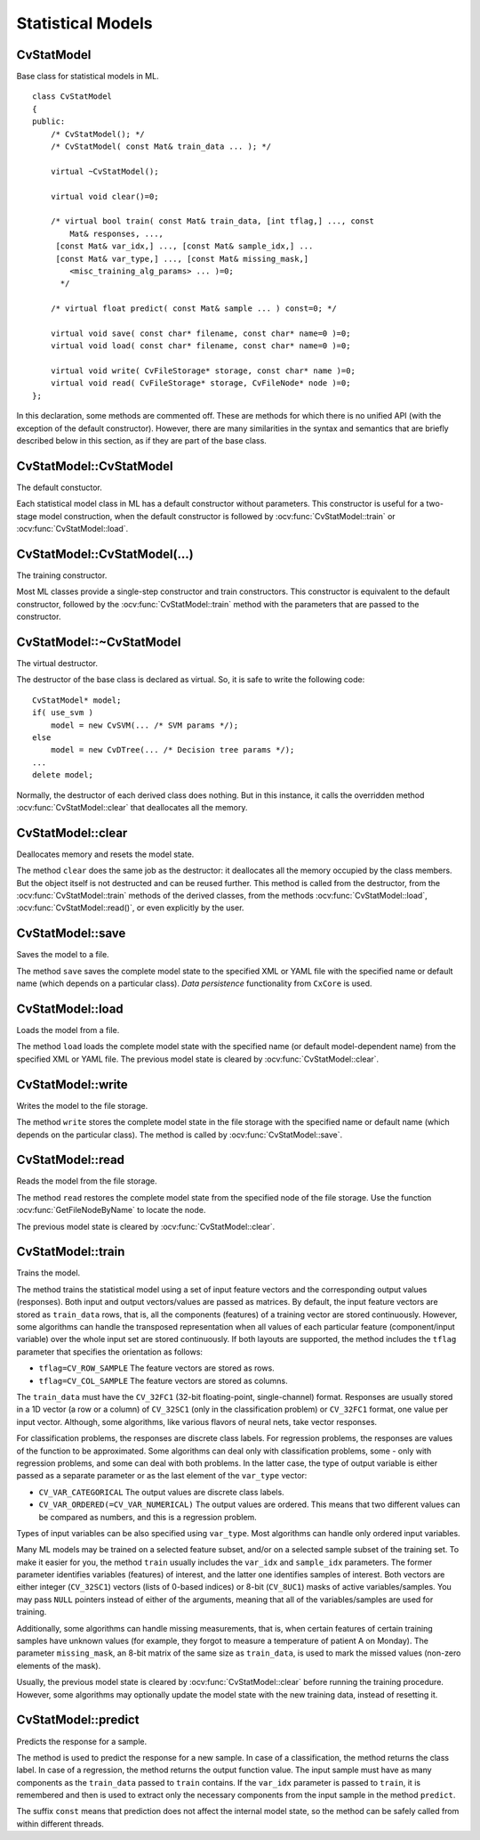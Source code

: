 Statistical Models
==================

.. highlight:: cpp

.. index:: CvStatModel

CvStatModel
-----------
.. ocv:class:: CvStatModel

Base class for statistical models in ML. ::

    class CvStatModel
    {
    public:
        /* CvStatModel(); */
        /* CvStatModel( const Mat& train_data ... ); */

        virtual ~CvStatModel();

        virtual void clear()=0;

        /* virtual bool train( const Mat& train_data, [int tflag,] ..., const
            Mat& responses, ...,
         [const Mat& var_idx,] ..., [const Mat& sample_idx,] ...
         [const Mat& var_type,] ..., [const Mat& missing_mask,]
            <misc_training_alg_params> ... )=0;
          */

        /* virtual float predict( const Mat& sample ... ) const=0; */

        virtual void save( const char* filename, const char* name=0 )=0;
        virtual void load( const char* filename, const char* name=0 )=0;

        virtual void write( CvFileStorage* storage, const char* name )=0;
        virtual void read( CvFileStorage* storage, CvFileNode* node )=0;
    };


In this declaration, some methods are commented off. These are methods for which there is no unified API (with the exception of the default constructor). However, there are many similarities in the syntax and semantics that are briefly described below in this section, as if they are part of the base class.

CvStatModel::CvStatModel
------------------------
The default constuctor.

.. ocv:function:: CvStatModel::CvStatModel()

Each statistical model class in ML has a default constructor without parameters. This constructor is useful for a two-stage model construction, when the default constructor is followed by :ocv:func:`CvStatModel::train` or :ocv:func:`CvStatModel::load`.

CvStatModel::CvStatModel(...)
-----------------------------
The training constructor.

.. ocv:function:: CvStatModel::CvStatModel( const Mat& train_data ... )

Most ML classes provide a single-step constructor and train constructors. This constructor is equivalent to the default constructor, followed by the :ocv:func:`CvStatModel::train` method with the parameters that are passed to the constructor.

CvStatModel::~CvStatModel
-------------------------
The virtual destructor.

.. ocv:function:: CvStatModel::~CvStatModel()

The destructor of the base class is declared as virtual. So, it is safe to write the following code: ::

    CvStatModel* model;
    if( use_svm )
        model = new CvSVM(... /* SVM params */);
    else
        model = new CvDTree(... /* Decision tree params */);
    ...
    delete model;


Normally, the destructor of each derived class does nothing. But in this instance, it calls the overridden method :ocv:func:`CvStatModel::clear` that deallocates all the memory.

CvStatModel::clear
------------------
Deallocates memory and resets the model state.

.. ocv:function:: void CvStatModel::clear()

The method ``clear`` does the same job as the destructor: it deallocates all the memory occupied by the class members. But the object itself is not destructed and can be reused further. This method is called from the destructor, from the :ocv:func:`CvStatModel::train` methods of the derived classes, from the methods :ocv:func:`CvStatModel::load`, :ocv:func:`CvStatModel::read()`, or even explicitly by the user.

CvStatModel::save
-----------------
Saves the model to a file.

.. ocv:function:: void CvStatModel::save( const char* filename, const char* name=0 )

.. ocv:pyfunction:: cv2.StatModel.save(filename[, name]) -> None

The method ``save`` saves the complete model state to the specified XML or YAML file with the specified name or default name (which depends on a particular class). *Data persistence* functionality from ``CxCore`` is used.

CvStatModel::load
-----------------
Loads the model from a file.

.. ocv:function:: void CvStatModel::load( const char* filename, const char* name=0 )

.. ocv:pyfunction:: cv2.StatModel.load(filename[, name]) -> None

The method ``load`` loads the complete model state with the specified name (or default model-dependent name) from the specified XML or YAML file. The previous model state is cleared by :ocv:func:`CvStatModel::clear`.


CvStatModel::write
------------------
Writes the model to the file storage.

.. ocv:function:: void CvStatModel::write( CvFileStorage* storage, const char* name )

The method ``write`` stores the complete model state in the file storage with the specified name or default name (which depends on the particular class). The method is called by :ocv:func:`CvStatModel::save`.


CvStatModel::read
-----------------
Reads the model from the file storage.

.. ocv:function:: void CvStatModel::read( CvFileStorage* storage, CvFileNode* node )

The method ``read`` restores the complete model state from the specified node of the file storage. Use the function
:ocv:func:`GetFileNodeByName` to locate the node.

The previous model state is cleared by :ocv:func:`CvStatModel::clear`.

CvStatModel::train
------------------
Trains the model.

.. ocv:function:: bool CvStatModel::train( const Mat& train_data, [int tflag,] ..., const Mat& responses, ...,     [const Mat& var_idx,] ..., [const Mat& sample_idx,] ...     [const Mat& var_type,] ..., [const Mat& missing_mask,] <misc_training_alg_params> ... )

The method trains the statistical model using a set of input feature vectors and the corresponding output values (responses). Both input and output vectors/values are passed as matrices. By default, the input feature vectors are stored as ``train_data`` rows, that is, all the components (features) of a training vector are stored continuously. However, some algorithms can handle the transposed representation when all values of each particular feature (component/input variable) over the whole input set are stored continuously. If both layouts are supported, the method includes the ``tflag`` parameter that specifies the orientation as follows:

* ``tflag=CV_ROW_SAMPLE``     The feature vectors are stored as rows.

* ``tflag=CV_COL_SAMPLE``     The feature vectors are stored as columns.

The ``train_data`` must have the ``CV_32FC1`` (32-bit floating-point, single-channel) format. Responses are usually stored in a 1D vector (a row or a column) of ``CV_32SC1`` (only in the classification problem) or ``CV_32FC1`` format, one value per input vector. Although, some algorithms, like various flavors of neural nets, take vector responses.

For classification problems, the responses are discrete class labels. For regression problems, the responses are values of the function to be approximated. Some algorithms can deal only with classification problems, some - only with regression problems, and some can deal with both problems. In the latter case, the type of output variable is either passed as a separate parameter or as the last element of the ``var_type`` vector:

* ``CV_VAR_CATEGORICAL``     The output values are discrete class labels.

* ``CV_VAR_ORDERED(=CV_VAR_NUMERICAL)``     The output values are ordered. This means that two different values can be compared as numbers, and this is a regression problem.

Types of input variables can be also specified using ``var_type``. Most algorithms can handle only ordered input variables.

Many ML models may be trained on a selected feature subset, and/or on a selected sample subset of the training set. To make it easier for you, the method ``train`` usually includes the ``var_idx`` and ``sample_idx`` parameters. The former parameter identifies variables (features) of interest, and the latter one identifies samples of interest. Both vectors are either integer (``CV_32SC1``) vectors (lists of 0-based indices) or 8-bit (``CV_8UC1``) masks of active variables/samples. You may pass ``NULL`` pointers instead of either of the arguments, meaning that all of the variables/samples are used for training.

Additionally, some algorithms can handle missing measurements, that is, when certain features of certain training samples have unknown values (for example, they forgot to measure a temperature of patient A on Monday). The parameter ``missing_mask``, an 8-bit matrix of the same size as ``train_data``, is used to mark the missed values (non-zero elements of the mask).

Usually, the previous model state is cleared by :ocv:func:`CvStatModel::clear` before running the training procedure. However, some algorithms may optionally update the model state with the new training data, instead of resetting it.

CvStatModel::predict
--------------------
Predicts the response for a sample.

.. ocv:function:: float CvStatModel::predict( const Mat& sample[, <prediction_params>] ) const

The method is used to predict the response for a new sample. In case of a classification, the method returns the class label. In case of a regression, the method returns the output function value. The input sample must have as many components as the ``train_data`` passed to ``train`` contains. If the ``var_idx`` parameter is passed to ``train``, it is remembered and then is used to extract only the necessary components from the input sample in the method ``predict``.

The suffix ``const`` means that prediction does not affect the internal model state, so the method can be safely called from within different threads.

